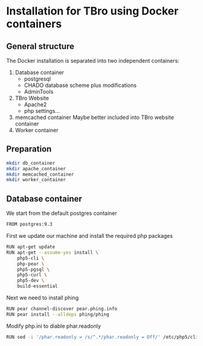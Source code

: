 * Installation for TBro using Docker containers

** General structure
   The Docker installation is separated into two independent containers:
   1) Database container
      - postgresql
      - CHADO database scheme plus modifications
      - AdminTools
   2) TBro Website
      - Apache2
      - php settings...
   3) memcached container
      Maybe better included into TBro website container
   4) Worker container

** Preparation
   #+BEGIN_SRC sh 
     mkdir db_container
     mkdir apache_container
     mkdir memcached_container
     mkdir worker_container
   #+END_SRC

   #+results:

** Database container
   We start from the default postgres container
   #+BEGIN_SRC sh :tangle db_container/Dockerfile
     FROM postgres:9.3
   #+END_SRC

   First we update our machine and install the required php packages
   #+BEGIN_SRC sh :tangle db_container/Dockerfile
     RUN apt-get update
     RUN apt-get --assume-yes install \
         php5-cli \
         php-pear \
         php5-pgsql \
         php5-curl \
         php5-dev \
         build-essential
   #+END_SRC

   Next we need to install phing
   #+BEGIN_SRC sh :tangle db_container/Dockerfile
     RUN pear channel-discover pear.phing.info
     RUN pear install --alldeps phing/phing
   #+END_SRC

   Modify php.ini to diable phar.readonly
   #+BEGIN_SRC sh :tangle db_container/Dockerfile
     RUN sed -i '/phar.readonly = /s/^.*/phar.readonly = Off/' /etc/php5/cli/php.ini
   #+END_SRC
